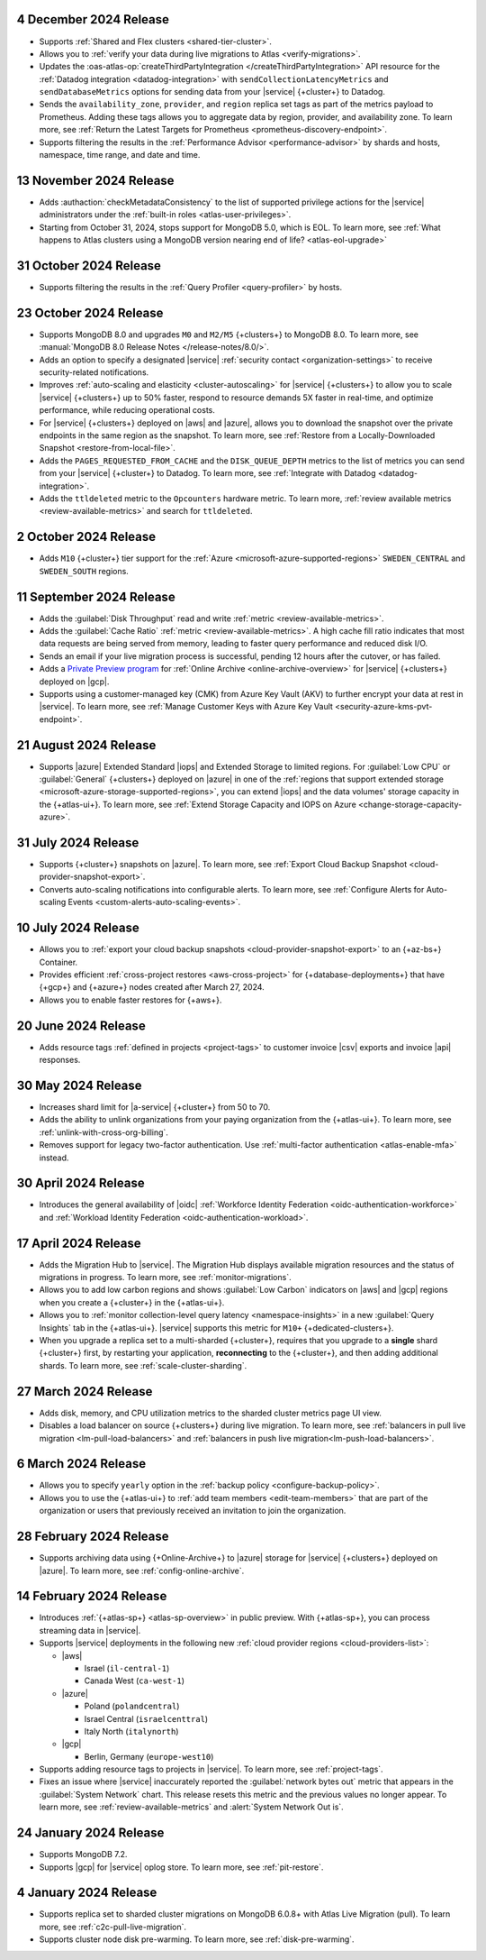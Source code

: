 .. _atlas_2024_12_04:

4 December 2024 Release
~~~~~~~~~~~~~~~~~~~~~~~

- Supports :ref:`Shared and Flex clusters <shared-tier-cluster>`.
- Allows you to :ref:`verify your data during live migrations to Atlas
  <verify-migrations>`.
- Updates the :oas-atlas-op:`createThirdPartyIntegration </createThirdPartyIntegration>`
  API resource for the :ref:`Datadog integration <datadog-integration>` with
  ``sendCollectionLatencyMetrics`` and ``sendDatabaseMetrics`` options
  for sending data from your |service| {+cluster+} to Datadog.

- Sends the ``availability_zone``, ``provider``, and ``region`` replica set
  tags as part of the metrics payload to Prometheus. Adding these tags
  allows you to aggregate data by region, provider, and availability zone.
  To learn more, see :ref:`Return the Latest Targets for Prometheus <prometheus-discovery-endpoint>`.

- Supports filtering the results in the :ref:`Performance Advisor <performance-advisor>`
  by shards and hosts, namespace, time range, and date and time.

.. _atlas_2024_11_13:

13 November 2024 Release
~~~~~~~~~~~~~~~~~~~~~~~~~

- Adds :authaction:`checkMetadataConsistency` to the list of supported
  privilege actions for the |service| administrators under the
  :ref:`built-in roles <atlas-user-privileges>`.
- Starting from October 31, 2024, stops support for MongoDB 5.0,
  which is EOL. To learn more, see :ref:`What happens to Atlas clusters using a MongoDB version nearing end of life? <atlas-eol-upgrade>`

.. _atlas-2024_10_31:

31 October 2024 Release
~~~~~~~~~~~~~~~~~~~~~~~

- Supports filtering the results in the :ref:`Query Profiler 
  <query-profiler>` by hosts.

.. _atlas_2024_10_23:

23 October 2024 Release
~~~~~~~~~~~~~~~~~~~~~~~

- Supports MongoDB 8.0 and upgrades ``M0`` and ``M2/M5`` {+clusters+}
  to MongoDB 8.0. To learn more, see :manual:`MongoDB 8.0 Release Notes </release-notes/8.0/>`.

- Adds an option to specify a designated |service| :ref:`security contact <organization-settings>`
  to receive security-related notifications.

- Improves :ref:`auto-scaling and elasticity <cluster-autoscaling>` for
  |service| {+clusters+} to allow you to scale |service| {+clusters+} up
  to 50% faster, respond to resource demands 5X faster in real-time,
  and optimize performance, while reducing operational costs.

- For |service| {+clusters+} deployed on |aws| and |azure|, allows you to
  download the snapshot over the private endpoints in the same region as
  the snapshot. To learn more, see :ref:`Restore from a Locally-Downloaded Snapshot <restore-from-local-file>`.

- Adds the ``PAGES_REQUESTED_FROM_CACHE`` and the ``DISK_QUEUE_DEPTH`` metrics
  to the list of metrics you can send from your |service| {+cluster+} to Datadog.
  To learn more, see :ref:`Integrate with Datadog <datadog-integration>`.

- Adds the ``ttldeleted`` metric to the ``Opcounters`` hardware metric.
  To learn more, :ref:`review available metrics <review-available-metrics>`
  and search for ``ttldeleted``.

.. _atlas_2024_10_02:

2 October 2024 Release
~~~~~~~~~~~~~~~~~~~~~~

- Adds ``M10`` {+cluster+} tier support for the :ref:`Azure <microsoft-azure-supported-regions>`
  ``SWEDEN_CENTRAL`` and ``SWEDEN_SOUTH`` regions.

.. _atlas_2024_09_11:

11 September 2024 Release
~~~~~~~~~~~~~~~~~~~~~~~~~

- Adds the :guilabel:`Disk Throughput` read and write :ref:`metric <review-available-metrics>`.

- Adds the :guilabel:`Cache Ratio` :ref:`metric <review-available-metrics>`.
  A high cache fill ratio indicates that most data requests are being served
  from memory, leading to faster query performance and reduced disk I/O. 

- Sends an email if your live migration process is successful,
  pending 12 hours after the cutover, or has failed.

- Adds a `Private Preview program <https://www.mongodb.com/products/platform/atlas-online-archive#promo>`__ for :ref:`Online Archive
  <online-archive-overview>` for |service| {+clusters+} deployed on |gcp|.

- Supports using a customer-managed key (CMK) from Azure Key Vault (AKV)
  to further encrypt your data at rest in |service|. To learn more,
  see :ref:`Manage Customer Keys with Azure Key Vault <security-azure-kms-pvt-endpoint>`.

.. _atlas_2024_08_21:

21 August 2024 Release
~~~~~~~~~~~~~~~~~~~~~~~

- Supports |azure| Extended Standard |iops| and Extended Storage to limited regions.
  For :guilabel:`Low CPU` or :guilabel:`General` {+clusters+} deployed on
  |azure| in one of the :ref:`regions that support extended storage <microsoft-azure-storage-supported-regions>`,
  you can extend |iops| and the data volumes' storage capacity in the {+atlas-ui+}.
  To learn more, see :ref:`Extend Storage Capacity and IOPS on Azure <change-storage-capacity-azure>`.

.. _atlas_2024_07_31:

31 July 2024 Release
~~~~~~~~~~~~~~~~~~~~

- Supports {+cluster+} snapshots on |azure|. To learn more, see :ref:`Export Cloud Backup Snapshot <cloud-provider-snapshot-export>`.
- Converts auto-scaling notifications into configurable alerts. To learn
  more, see :ref:`Configure Alerts for Auto-scaling Events <custom-alerts-auto-scaling-events>`.

.. _atlas_2024_07_10:

10 July 2024 Release
~~~~~~~~~~~~~~~~~~~~

- Allows you to :ref:`export your cloud backup snapshots
  <cloud-provider-snapshot-export>` to an {+az-bs+} Container.

- Provides efficient :ref:`cross-project restores <aws-cross-project>`
  for {+database-deployments+} that have {+gcp+} and {+azure+} nodes
  created after March 27, 2024.

- Allows you to enable faster restores for {+aws+}.

.. _atlas_2024_06_20:

20 June 2024 Release
~~~~~~~~~~~~~~~~~~~~

- Adds resource tags :ref:`defined in projects <project-tags>` to customer 
  invoice |csv| exports and invoice |api| responses. 

.. _atlas_2024_05_30:

30 May 2024 Release
~~~~~~~~~~~~~~~~~~~

- Increases shard limit for |a-service| {+cluster+} from 50 to 70.

- Adds the ability to unlink organizations from your paying organization from 
  the {+atlas-ui+}. To learn more, see :ref:`unlink-with-cross-org-billing`.

- Removes support for legacy two-factor authentication. 
  Use :ref:`multi-factor authentication <atlas-enable-mfa>` instead.

.. _atlas_2024_04_30:

30 April 2024 Release
~~~~~~~~~~~~~~~~~~~~~

- Introduces the general availability of |oidc| :ref:`Workforce Identity Federation <oidc-authentication-workforce>` 
  and :ref:`Workload Identity Federation <oidc-authentication-workload>`.

.. _atlas_2024_04_17:

17 April 2024 Release
~~~~~~~~~~~~~~~~~~~~~

- Adds the Migration Hub to |service|. The Migration Hub displays
  available migration resources and the status of migrations in progress.
  To learn more, see :ref:`monitor-migrations`.

- Allows you to add low carbon regions and shows :guilabel:`Low Carbon` indicators
  on |aws| and |gcp| regions when you create a {+cluster+} in the {+atlas-ui+}.

- Allows you to :ref:`monitor collection-level query latency <namespace-insights>`
  in a new :guilabel:`Query Insights` tab in the {+atlas-ui+}.
  |service| supports this metric for ``M10+`` {+dedicated-clusters+}.

- When you upgrade a replica set to a multi-sharded {+cluster+}, requires
  that you upgrade to a **single** shard {+cluster+} first, by restarting
  your application, **reconnecting** to the {+cluster+}, and then adding
  additional shards. To learn more, see :ref:`scale-cluster-sharding`.


.. _atlas_2024_03_27:

27 March 2024 Release
~~~~~~~~~~~~~~~~~~~~~~

- Adds disk, memory, and CPU utilization metrics to the sharded cluster metrics
  page UI view.
- Disables a load balancer on source {+clusters+} during live migration.
  To learn more, see :ref:`balancers in pull live migration <lm-pull-load-balancers>` and
  :ref:`balancers in push live migration<lm-push-load-balancers>`.

.. _atlas_2024_03_06:

6 March 2024 Release
~~~~~~~~~~~~~~~~~~~~~

- Allows you to specify ``yearly`` option in the :ref:`backup policy <configure-backup-policy>`.
- Allows you to use the {+atlas-ui+} to :ref:`add team members <edit-team-members>`
  that are part of the organization or users that previously received an
  invitation to join the organization.

.. _atlas_2024_02_28:

28 February 2024 Release
~~~~~~~~~~~~~~~~~~~~~~~~~

- Supports archiving data using {+Online-Archive+} to |azure| storage
  for |service| {+clusters+} deployed on |azure|. To learn more,
  see :ref:`config-online-archive`.

.. _atlas_2024_02_14:

14 February 2024 Release
~~~~~~~~~~~~~~~~~~~~~~~~

- Introduces :ref:`{+atlas-sp+} <atlas-sp-overview>` in
  public preview. With {+atlas-sp+}, you can process streaming data in 
  |service|.
- Supports |service| deployments in the following new 
  :ref:`cloud provider regions <cloud-providers-list>`:

  - |aws|
   
    - Israel (``il-central-1``)
    - Canada West (``ca-west-1``)

  - |azure|

    - Poland (``polandcentral``)
    - Israel Central (``israelcenttral``)
    - Italy North (``italynorth``)

  - |gcp|

    - Berlin, Germany (``europe-west10``)

- Supports adding resource tags to projects in |service|. To learn
  more, see :ref:`project-tags`.

- Fixes an issue where |service| inaccurately reported the 
  :guilabel:`network bytes out` metric that appears in the 
  :guilabel:`System Network` chart. This release resets this metric and 
  the previous values no longer appear. To learn more, see 
  :ref:`review-available-metrics` and :alert:`System Network Out is`.

.. _atlas_2024_01_24:

24 January 2024 Release
~~~~~~~~~~~~~~~~~~~~~~~

- Supports MongoDB 7.2.
- Supports |gcp| for |service| oplog store. To learn more, see
  :ref:`pit-restore`. 

.. _atlas_2024_01_04:

4 January 2024 Release
~~~~~~~~~~~~~~~~~~~~~~~

- Supports replica set to sharded cluster migrations on MongoDB
  6.0.8+ with Atlas Live Migration (pull). To learn more, see
  :ref:`c2c-pull-live-migration`.
- Supports cluster node disk pre-warming. To learn more, see
  :ref:`disk-pre-warming`.
